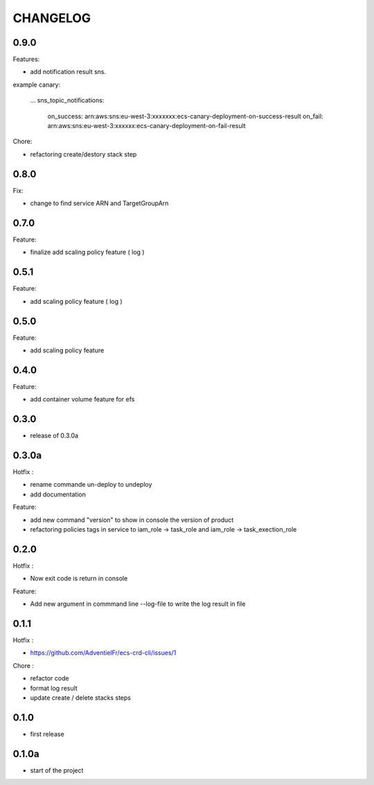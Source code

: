 =========
CHANGELOG
=========

0.9.0
========

Features:

* add notification result sns.
example 
canary:
  ...
  sns_topic_notifications:
    on_success: arn:aws:sns:eu-west-3:xxxxxxx:ecs-canary-deployment-on-success-result
    on_fail: arn:aws:sns:eu-west-3:xxxxxx:ecs-canary-deployment-on-fail-result

Chore:

* refactoring create/destory stack step


0.8.0
========

Fix:

* change to find service ARN and TargetGroupArn


0.7.0
========

Feature:

* finalize add scaling policy feature ( log )

0.5.1
========

Feature:

* add scaling policy feature ( log )

0.5.0
========

Feature:

* add scaling policy feature

0.4.0
========

Feature:

* add container volume feature for efs

0.3.0
========

* release of 0.3.0a

0.3.0a
========

Hotfix :

* rename commande un-deploy to undeploy
* add documentation 

Feature:

* add new command "version" to show in console the version of product
* refactoring policies tags in service to iam_role -> task_role and iam_role -> task_exection_role 

0.2.0
========

Hotfix :

* Now exit code is return in console 

Feature:

* Add new argument in commmand line --log-file to write the log result in file

0.1.1
========

Hotfix :

* https://github.com/AdventielFr/ecs-crd-cli/issues/1

Chore :

* refactor code
* format log result
* update create / delete stacks steps

0.1.0
========

* first release

0.1.0a
========

* start of the project
